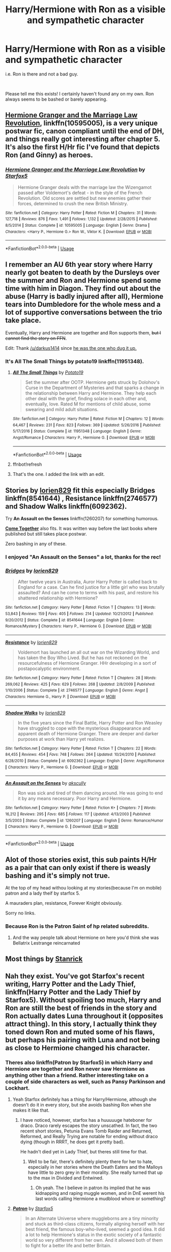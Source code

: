 #+TITLE: Harry/Hermione with Ron as a visible and sympathetic character

* Harry/Hermione with Ron as a visible and sympathetic character
:PROPERTIES:
:Author: arkolan
:Score: 28
:DateUnix: 1536848116.0
:DateShort: 2018-Sep-13
:FlairText: Request
:END:
i.e. Ron is there and not a bad guy.

​

Please tell me this exists! I certainly haven't found any on my own. Ron always seems to be bashed or barely appearing.


** [[https://www.fanfiction.net/s/10595005/1/Hermione-Granger-and-the-Marriage-Law-Revolution][Hermione Granger and the Marriage Law Revolution]], linkffn(10595005), is a very unique postwar fic, canon compliant until the end of DH, and things really got interesting after chapter 5. It's also the first H/Hr fic I've found that depicts Ron (and Ginny) as heroes.
:PROPERTIES:
:Author: InquisitorXoX
:Score: 18
:DateUnix: 1536849365.0
:DateShort: 2018-Sep-13
:END:

*** [[https://www.fanfiction.net/s/10595005/1/][*/Hermione Granger and the Marriage Law Revolution/*]] by [[https://www.fanfiction.net/u/2548648/Starfox5][/Starfox5/]]

#+begin_quote
  Hermione Granger deals with the marriage law the Wizengamot passed after Voldemort's defeat - in the style of the French Revolution. Old scores are settled but new enemies gather their forces, determined to crush the new British Ministry.
#+end_quote

^{/Site/:} ^{fanfiction.net} ^{*|*} ^{/Category/:} ^{Harry} ^{Potter} ^{*|*} ^{/Rated/:} ^{Fiction} ^{M} ^{*|*} ^{/Chapters/:} ^{31} ^{*|*} ^{/Words/:} ^{127,718} ^{*|*} ^{/Reviews/:} ^{876} ^{*|*} ^{/Favs/:} ^{1,491} ^{*|*} ^{/Follows/:} ^{1,132} ^{*|*} ^{/Updated/:} ^{2/28/2015} ^{*|*} ^{/Published/:} ^{8/5/2014} ^{*|*} ^{/Status/:} ^{Complete} ^{*|*} ^{/id/:} ^{10595005} ^{*|*} ^{/Language/:} ^{English} ^{*|*} ^{/Genre/:} ^{Drama} ^{*|*} ^{/Characters/:} ^{<Harry} ^{P.,} ^{Hermione} ^{G.>} ^{Ron} ^{W.,} ^{Viktor} ^{K.} ^{*|*} ^{/Download/:} ^{[[http://www.ff2ebook.com/old/ffn-bot/index.php?id=10595005&source=ff&filetype=epub][EPUB]]} ^{or} ^{[[http://www.ff2ebook.com/old/ffn-bot/index.php?id=10595005&source=ff&filetype=mobi][MOBI]]}

--------------

*FanfictionBot*^{2.0.0-beta} | [[https://github.com/tusing/reddit-ffn-bot/wiki/Usage][Usage]]
:PROPERTIES:
:Author: FanfictionBot
:Score: 0
:DateUnix: 1536849436.0
:DateShort: 2018-Sep-13
:END:


** I remember an AU 6th year story where Harry nearly got beaten to death by the Dursleys over the summer and Ron and Hermione spend some time with him in Diagon. They find out about the abuse (Harry is badly injured after all), Hermione tears into Dumbledore for the whole mess and a lot of supportive conversations between the trio take place.

Eventually, Harry and Hermione are together and Ron supports them, +but I cannot find the story on FFN+.

Edit: Thank [[/u/darkus1414]] since [[https://www.fanfiction.net/s/11951348][he was the one who dug it up.]]
:PROPERTIES:
:Author: Hellstrike
:Score: 8
:DateUnix: 1536849253.0
:DateShort: 2018-Sep-13
:END:

*** It's *All The Small Things* by potato19 linkffn(11951348).
:PROPERTIES:
:Author: darkus1414
:Score: 5
:DateUnix: 1536858967.0
:DateShort: 2018-Sep-13
:END:

**** [[https://www.fanfiction.net/s/11951348/1/][*/All The Small Things/*]] by [[https://www.fanfiction.net/u/5594536/Potato19][/Potato19/]]

#+begin_quote
  Set the summer after OOTP. Hermione gets struck by Dolohov's Curse in the Department of Mysteries and that sparks a change in the relationship between Harry and Hermione. They help each other deal with the grief, finding solace in each other and, eventually, love. Rated M for mentions of child abuse, some swearing and mild adult situations.
#+end_quote

^{/Site/:} ^{fanfiction.net} ^{*|*} ^{/Category/:} ^{Harry} ^{Potter} ^{*|*} ^{/Rated/:} ^{Fiction} ^{M} ^{*|*} ^{/Chapters/:} ^{12} ^{*|*} ^{/Words/:} ^{64,467} ^{*|*} ^{/Reviews/:} ^{231} ^{*|*} ^{/Favs/:} ^{823} ^{*|*} ^{/Follows/:} ^{369} ^{*|*} ^{/Updated/:} ^{5/26/2016} ^{*|*} ^{/Published/:} ^{5/17/2016} ^{*|*} ^{/Status/:} ^{Complete} ^{*|*} ^{/id/:} ^{11951348} ^{*|*} ^{/Language/:} ^{English} ^{*|*} ^{/Genre/:} ^{Angst/Romance} ^{*|*} ^{/Characters/:} ^{Harry} ^{P.,} ^{Hermione} ^{G.} ^{*|*} ^{/Download/:} ^{[[http://www.ff2ebook.com/old/ffn-bot/index.php?id=11951348&source=ff&filetype=epub][EPUB]]} ^{or} ^{[[http://www.ff2ebook.com/old/ffn-bot/index.php?id=11951348&source=ff&filetype=mobi][MOBI]]}

--------------

*FanfictionBot*^{2.0.0-beta} | [[https://github.com/tusing/reddit-ffn-bot/wiki/Usage][Usage]]
:PROPERTIES:
:Author: FanfictionBot
:Score: 5
:DateUnix: 1536859472.0
:DateShort: 2018-Sep-13
:END:


**** ffnbot!refresh
:PROPERTIES:
:Author: darkus1414
:Score: 1
:DateUnix: 1536859461.0
:DateShort: 2018-Sep-13
:END:


**** That's the one. I added the link with an edit.
:PROPERTIES:
:Author: Hellstrike
:Score: 1
:DateUnix: 1536859635.0
:DateShort: 2018-Sep-13
:END:


** Stories by [[https://www.fanfiction.net/u/636397/lorien829][*lorien829*]] fit this especially *Bridges* linkffn(8541644) , *Resistance* linkffn(2746577) and *Shadow Walks* linkffn(6092362).

Try *An Assault on the Senses* linkffn(1260207) for something humorous.

[[https://www.portkey-archive.org/story/8/5][*Come Together*]] also fits. It was written way before the last books where published but still takes place postwar.

Zero bashing in any of these.
:PROPERTIES:
:Author: darkus1414
:Score: 4
:DateUnix: 1536858531.0
:DateShort: 2018-Sep-13
:END:

*** I enjoyed "An Assault on the Senses" a lot, thanks for the rec!
:PROPERTIES:
:Author: MystycMoose
:Score: 4
:DateUnix: 1536865438.0
:DateShort: 2018-Sep-13
:END:


*** [[https://www.fanfiction.net/s/8541644/1/][*/Bridges/*]] by [[https://www.fanfiction.net/u/636397/lorien829][/lorien829/]]

#+begin_quote
  After twelve years in Australia, Auror Harry Potter is called back to England for a case. Can he find justice for a little girl who was brutally assaulted? And can he come to terms with his past, and restore his shattered relationship with Hermione?
#+end_quote

^{/Site/:} ^{fanfiction.net} ^{*|*} ^{/Category/:} ^{Harry} ^{Potter} ^{*|*} ^{/Rated/:} ^{Fiction} ^{T} ^{*|*} ^{/Chapters/:} ^{13} ^{*|*} ^{/Words/:} ^{53,843} ^{*|*} ^{/Reviews/:} ^{159} ^{*|*} ^{/Favs/:} ^{405} ^{*|*} ^{/Follows/:} ^{214} ^{*|*} ^{/Updated/:} ^{10/21/2012} ^{*|*} ^{/Published/:} ^{9/20/2012} ^{*|*} ^{/Status/:} ^{Complete} ^{*|*} ^{/id/:} ^{8541644} ^{*|*} ^{/Language/:} ^{English} ^{*|*} ^{/Genre/:} ^{Romance/Mystery} ^{*|*} ^{/Characters/:} ^{Harry} ^{P.,} ^{Hermione} ^{G.} ^{*|*} ^{/Download/:} ^{[[http://www.ff2ebook.com/old/ffn-bot/index.php?id=8541644&source=ff&filetype=epub][EPUB]]} ^{or} ^{[[http://www.ff2ebook.com/old/ffn-bot/index.php?id=8541644&source=ff&filetype=mobi][MOBI]]}

--------------

[[https://www.fanfiction.net/s/2746577/1/][*/Resistance/*]] by [[https://www.fanfiction.net/u/636397/lorien829][/lorien829/]]

#+begin_quote
  Voldemort has launched an all out war on the Wizarding World, and has taken the Boy Who Lived. But he has not reckoned on the resourcefulness of Hermione Granger. HHr developing in a sort of postapocalyptic environment.
#+end_quote

^{/Site/:} ^{fanfiction.net} ^{*|*} ^{/Category/:} ^{Harry} ^{Potter} ^{*|*} ^{/Rated/:} ^{Fiction} ^{T} ^{*|*} ^{/Chapters/:} ^{28} ^{*|*} ^{/Words/:} ^{269,062} ^{*|*} ^{/Reviews/:} ^{425} ^{*|*} ^{/Favs/:} ^{629} ^{*|*} ^{/Follows/:} ^{268} ^{*|*} ^{/Updated/:} ^{2/8/2009} ^{*|*} ^{/Published/:} ^{1/10/2006} ^{*|*} ^{/Status/:} ^{Complete} ^{*|*} ^{/id/:} ^{2746577} ^{*|*} ^{/Language/:} ^{English} ^{*|*} ^{/Genre/:} ^{Angst} ^{*|*} ^{/Characters/:} ^{Hermione} ^{G.,} ^{Harry} ^{P.} ^{*|*} ^{/Download/:} ^{[[http://www.ff2ebook.com/old/ffn-bot/index.php?id=2746577&source=ff&filetype=epub][EPUB]]} ^{or} ^{[[http://www.ff2ebook.com/old/ffn-bot/index.php?id=2746577&source=ff&filetype=mobi][MOBI]]}

--------------

[[https://www.fanfiction.net/s/6092362/1/][*/Shadow Walks/*]] by [[https://www.fanfiction.net/u/636397/lorien829][/lorien829/]]

#+begin_quote
  In the five years since the Final Battle, Harry Potter and Ron Weasley have struggled to cope with the mysterious disappearance and apparent death of Hermione Granger. There are deeper and darker purposes at work than Harry yet realizes.
#+end_quote

^{/Site/:} ^{fanfiction.net} ^{*|*} ^{/Category/:} ^{Harry} ^{Potter} ^{*|*} ^{/Rated/:} ^{Fiction} ^{T} ^{*|*} ^{/Chapters/:} ^{22} ^{*|*} ^{/Words/:} ^{84,455} ^{*|*} ^{/Reviews/:} ^{454} ^{*|*} ^{/Favs/:} ^{748} ^{*|*} ^{/Follows/:} ^{264} ^{*|*} ^{/Updated/:} ^{10/24/2010} ^{*|*} ^{/Published/:} ^{6/28/2010} ^{*|*} ^{/Status/:} ^{Complete} ^{*|*} ^{/id/:} ^{6092362} ^{*|*} ^{/Language/:} ^{English} ^{*|*} ^{/Genre/:} ^{Angst/Romance} ^{*|*} ^{/Characters/:} ^{Harry} ^{P.,} ^{Hermione} ^{G.} ^{*|*} ^{/Download/:} ^{[[http://www.ff2ebook.com/old/ffn-bot/index.php?id=6092362&source=ff&filetype=epub][EPUB]]} ^{or} ^{[[http://www.ff2ebook.com/old/ffn-bot/index.php?id=6092362&source=ff&filetype=mobi][MOBI]]}

--------------

[[https://www.fanfiction.net/s/1260207/1/][*/An Assault on the Senses/*]] by [[https://www.fanfiction.net/u/108424/akscully][/akscully/]]

#+begin_quote
  Ron was sick and tired of them dancing around. He was going to end it by any means necessary. Poor Harry and Hermione.
#+end_quote

^{/Site/:} ^{fanfiction.net} ^{*|*} ^{/Category/:} ^{Harry} ^{Potter} ^{*|*} ^{/Rated/:} ^{Fiction} ^{K+} ^{*|*} ^{/Chapters/:} ^{7} ^{*|*} ^{/Words/:} ^{16,212} ^{*|*} ^{/Reviews/:} ^{295} ^{*|*} ^{/Favs/:} ^{685} ^{*|*} ^{/Follows/:} ^{117} ^{*|*} ^{/Updated/:} ^{4/13/2003} ^{*|*} ^{/Published/:} ^{3/5/2003} ^{*|*} ^{/Status/:} ^{Complete} ^{*|*} ^{/id/:} ^{1260207} ^{*|*} ^{/Language/:} ^{English} ^{*|*} ^{/Genre/:} ^{Romance/Humor} ^{*|*} ^{/Characters/:} ^{Harry} ^{P.,} ^{Hermione} ^{G.} ^{*|*} ^{/Download/:} ^{[[http://www.ff2ebook.com/old/ffn-bot/index.php?id=1260207&source=ff&filetype=epub][EPUB]]} ^{or} ^{[[http://www.ff2ebook.com/old/ffn-bot/index.php?id=1260207&source=ff&filetype=mobi][MOBI]]}

--------------

*FanfictionBot*^{2.0.0-beta} | [[https://github.com/tusing/reddit-ffn-bot/wiki/Usage][Usage]]
:PROPERTIES:
:Author: FanfictionBot
:Score: 2
:DateUnix: 1536858612.0
:DateShort: 2018-Sep-13
:END:


** Alot of those stories exist, this sub paints H/Hr as a pair that can only exist if there is weasly bashing and it's simply not true.

At the top of my head withou looking at my stories(because I'm on mobile) patron and a lady theif by starfox 5.

A mauraders plan, resistance, Forever Knight obviously.

Sorry no links.
:PROPERTIES:
:Score: 9
:DateUnix: 1536863760.0
:DateShort: 2018-Sep-13
:END:

*** Because Ron is the Patron Saint of hp related subreddits.
:PROPERTIES:
:Author: heff17
:Score: 4
:DateUnix: 1536874306.0
:DateShort: 2018-Sep-14
:END:

**** And the way people talk about Hermione on here you'd think she was Bellatrix Lestrange reincarnated
:PROPERTIES:
:Score: 3
:DateUnix: 1536881241.0
:DateShort: 2018-Sep-14
:END:


** Most things by [[https://www.fanfiction.net/u/2918348/Stanrick][Stanrick]]
:PROPERTIES:
:Author: CapriciousSeasponge
:Score: 4
:DateUnix: 1536857542.0
:DateShort: 2018-Sep-13
:END:


** Nah they exist. You've got Starfox's recent writing, Harry Potter and the Lady Thief, linkffn(Harry Potter and the Lady Thief by Starfox5). Without spoiling too much, Harry and Ron are still the best of friends in the story and Ron actually dates Luna throughout it (opposites attract thing). In this story, I actually think they toned down Ron and muted some of his flaws, but perhaps his pairing with Luna and not being as close to Hermione changed his character.
:PROPERTIES:
:Author: lucyroesslers
:Score: 8
:DateUnix: 1536854152.0
:DateShort: 2018-Sep-13
:END:

*** Theres also linkffn(Patron by Starfox5) in which Harry and Hermione are together and Ron never saw Hermione as anything other than a friend. Rather interesting take on a couple of side characters as well, such as Pansy Parkinson and Lockhart.
:PROPERTIES:
:Author: zbeezle
:Score: 2
:DateUnix: 1536941646.0
:DateShort: 2018-Sep-14
:END:

**** Yeah Starfox definitely has a thing for Harry/Hermione, although she doesn't do it in every story, but she avoids bashing Ron when she makes it like that.
:PROPERTIES:
:Author: lucyroesslers
:Score: 2
:DateUnix: 1536943039.0
:DateShort: 2018-Sep-14
:END:

***** I have noticed, however, starfox has a huuuuuge hateboner for draco. Draco rarely escapes the story unscathed. In fact, the two recent short stories, Petunia Evans Tomb Raider and Returned, Reformed, and Really Trying are notable for ending without draco dying (though in RRRT, he does get it pretty bad).

He hadn't died yet in Lady Thief, but theres still time for that.
:PROPERTIES:
:Author: zbeezle
:Score: 1
:DateUnix: 1536944839.0
:DateShort: 2018-Sep-14
:END:

****** Well to be fair, there's definitely plenty there for her to hate, especially in her stories where the Death Eaters and the Malloys have little to zero grey in their morality. She really turned that up to the max in Divided and Entwined.
:PROPERTIES:
:Author: lucyroesslers
:Score: 1
:DateUnix: 1536944961.0
:DateShort: 2018-Sep-14
:END:

******* Oh yeah. The I believe in patron its implied that he was kidnapping and raping muggle women, and in DnE werent his last words calling Hermione a mudblood whore or something?
:PROPERTIES:
:Author: zbeezle
:Score: 1
:DateUnix: 1536945900.0
:DateShort: 2018-Sep-14
:END:


**** [[https://www.fanfiction.net/s/11080542/1/][*/Patron/*]] by [[https://www.fanfiction.net/u/2548648/Starfox5][/Starfox5/]]

#+begin_quote
  In an Alternate Universe where muggleborns are a tiny minority and stuck as third-class citizens, formally aligning herself with her best friend, the famous boy-who-lived, seemed a good idea. It did a lot to help Hermione's status in the exotic society of a fantastic world so very different from her own. And it allowed both of them to fight for a better life and better Britain.
#+end_quote

^{/Site/:} ^{fanfiction.net} ^{*|*} ^{/Category/:} ^{Harry} ^{Potter} ^{*|*} ^{/Rated/:} ^{Fiction} ^{M} ^{*|*} ^{/Chapters/:} ^{61} ^{*|*} ^{/Words/:} ^{542,678} ^{*|*} ^{/Reviews/:} ^{1,205} ^{*|*} ^{/Favs/:} ^{1,446} ^{*|*} ^{/Follows/:} ^{1,383} ^{*|*} ^{/Updated/:} ^{4/23/2016} ^{*|*} ^{/Published/:} ^{2/28/2015} ^{*|*} ^{/Status/:} ^{Complete} ^{*|*} ^{/id/:} ^{11080542} ^{*|*} ^{/Language/:} ^{English} ^{*|*} ^{/Genre/:} ^{Drama/Romance} ^{*|*} ^{/Characters/:} ^{<Harry} ^{P.,} ^{Hermione} ^{G.>} ^{Albus} ^{D.,} ^{Aberforth} ^{D.} ^{*|*} ^{/Download/:} ^{[[http://www.ff2ebook.com/old/ffn-bot/index.php?id=11080542&source=ff&filetype=epub][EPUB]]} ^{or} ^{[[http://www.ff2ebook.com/old/ffn-bot/index.php?id=11080542&source=ff&filetype=mobi][MOBI]]}

--------------

*FanfictionBot*^{2.0.0-beta} | [[https://github.com/tusing/reddit-ffn-bot/wiki/Usage][Usage]]
:PROPERTIES:
:Author: FanfictionBot
:Score: 0
:DateUnix: 1536941652.0
:DateShort: 2018-Sep-14
:END:


*** [[https://www.fanfiction.net/s/12592097/1/][*/Harry Potter and the Lady Thief/*]] by [[https://www.fanfiction.net/u/2548648/Starfox5][/Starfox5/]]

#+begin_quote
  AU. Framed as a thief and expelled from Hogwarts in her second year, her family ruined by debts, many thought they had seen the last of her. But someone saw her potential, as well as a chance for redemption - and Hermione Granger was all too willing to become a lady thief if it meant she could get her revenge.
#+end_quote

^{/Site/:} ^{fanfiction.net} ^{*|*} ^{/Category/:} ^{Harry} ^{Potter} ^{*|*} ^{/Rated/:} ^{Fiction} ^{T} ^{*|*} ^{/Chapters/:} ^{59} ^{*|*} ^{/Words/:} ^{550,260} ^{*|*} ^{/Reviews/:} ^{950} ^{*|*} ^{/Favs/:} ^{824} ^{*|*} ^{/Follows/:} ^{1,272} ^{*|*} ^{/Updated/:} ^{9/8} ^{*|*} ^{/Published/:} ^{7/29/2017} ^{*|*} ^{/id/:} ^{12592097} ^{*|*} ^{/Language/:} ^{English} ^{*|*} ^{/Genre/:} ^{Adventure} ^{*|*} ^{/Characters/:} ^{<Harry} ^{P.,} ^{Hermione} ^{G.>} ^{Sirius} ^{B.,} ^{Mundungus} ^{F.} ^{*|*} ^{/Download/:} ^{[[http://www.ff2ebook.com/old/ffn-bot/index.php?id=12592097&source=ff&filetype=epub][EPUB]]} ^{or} ^{[[http://www.ff2ebook.com/old/ffn-bot/index.php?id=12592097&source=ff&filetype=mobi][MOBI]]}

--------------

*FanfictionBot*^{2.0.0-beta} | [[https://github.com/tusing/reddit-ffn-bot/wiki/Usage][Usage]]
:PROPERTIES:
:Author: FanfictionBot
:Score: 1
:DateUnix: 1536854172.0
:DateShort: 2018-Sep-13
:END:


** This probably isn't what you're looking for, but it's the only one that came to mind for me. NSFW! You have been warned, rated M, lots of messed up stuff; non-con, underage, no slash: [[https://archiveofourown.org/works/9429308/chapters/21339875]]
:PROPERTIES:
:Author: Sefera17
:Score: 1
:DateUnix: 1537077185.0
:DateShort: 2018-Sep-16
:END:
